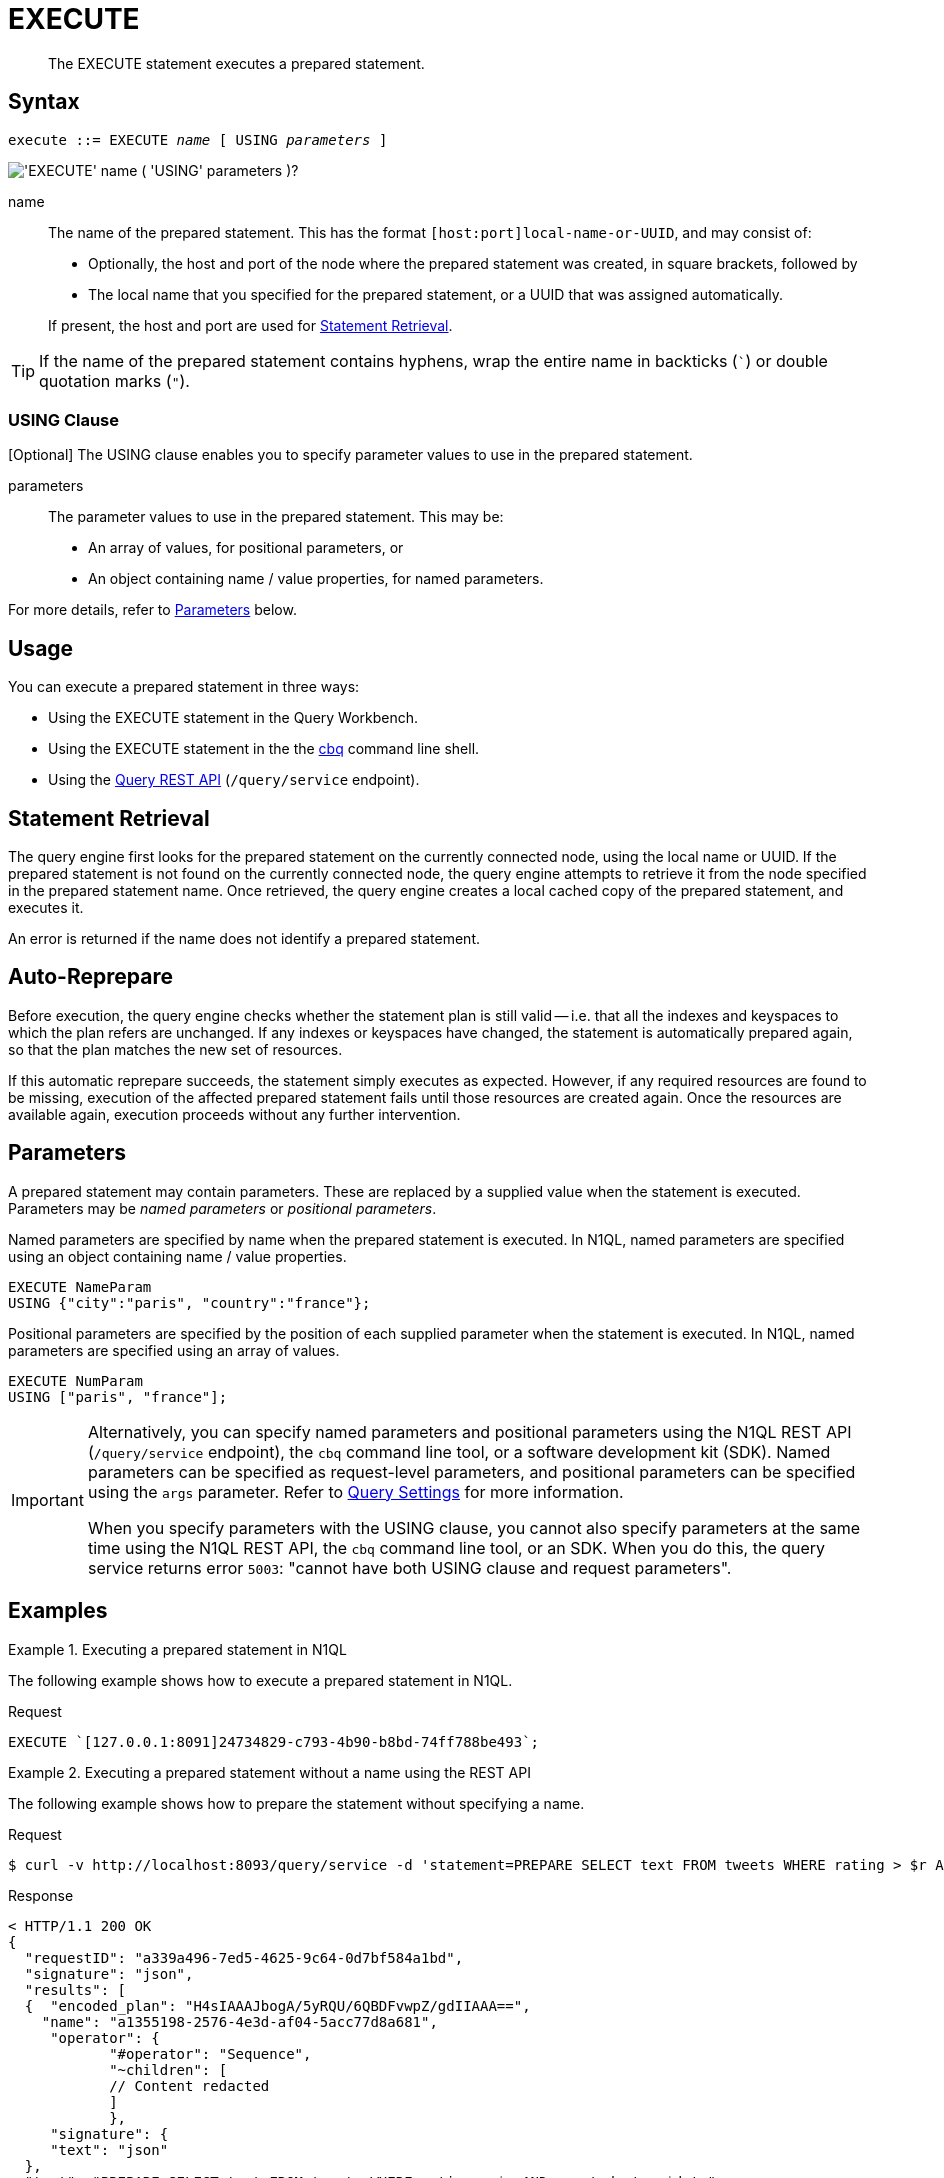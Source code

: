 = EXECUTE
:description: The EXECUTE statement executes a prepared statement.
:page-topic-type: concept
:imagesdir: ../../assets/images

[abstract]
{description}

[[syntax]]
== Syntax

[subs="normal"]
----
execute ::= EXECUTE _name_ [ USING _parameters_ ]
----

image::n1ql-language-reference/execute.png["'EXECUTE' name ( 'USING' parameters )?"]

name::
The name of the prepared statement.
This has the format `[host:port]local-name-or-UUID`, and may consist of:
+
* Optionally, the host and port of the node where the prepared statement was created, in square brackets, followed by
* The local name that you specified for the prepared statement, or a UUID that was assigned automatically.

+
If present, the host and port are used for <<statement-retrieval>>.

TIP: If the name of the prepared statement contains hyphens, wrap the entire name in backticks (`{backtick}`) or double quotation marks (`"`).

=== USING Clause

ifeval::['{page-component-version}' == '6.5']
_(Introduced in Couchbase Server 6.5)_
endif::[]

[Optional] The USING clause enables you to specify parameter values to use in the prepared statement.

parameters::
The parameter values to use in the prepared statement.
This may be:
+
* An array of values, for positional parameters, or
* An object containing name / value properties, for named parameters.

For more details, refer to <<parameters>> below.

[[usage]]
== Usage

You can execute a prepared statement in three ways:

* Using the EXECUTE statement in the Query Workbench.

* Using the EXECUTE statement in the the xref:tools:cbq-shell.adoc[cbq] command line shell.

* Using the xref:n1ql:n1ql-rest-api/index.adoc[Query REST API] (`/query/service` endpoint).

[[statement-retrieval]]
== Statement Retrieval

The query engine first looks for the prepared statement on the currently connected node, using the local name or UUID.
If the prepared statement is not found on the currently connected node, the query engine attempts to retrieve it from the node specified in the prepared statement name.
Once retrieved, the query engine creates a local cached copy of the prepared statement, and executes it.

An error is returned if the name does not identify a prepared statement.

[[auto-reprepare]]
== Auto-Reprepare

Before execution, the query engine checks whether the statement plan is still valid -- i.e. that all the indexes and keyspaces to which the plan refers are unchanged.
If any indexes or keyspaces have changed, the statement is automatically prepared again, so that the plan matches the new set of resources.

If this automatic reprepare succeeds, the statement simply executes as expected.
However, if any required resources are found to be missing, execution of the affected prepared statement fails until those resources are created again.
Once the resources are available again, execution proceeds without any further intervention.

[[parameters]]
== Parameters

A prepared statement may contain parameters.
These are replaced by a supplied value when the statement is executed.
Parameters may be _named parameters_ or _positional parameters_.

Named parameters are specified by name when the prepared statement is executed.
In N1QL, named parameters are specified using an object containing name / value properties.

====
[source,N1QL]
----
EXECUTE NameParam
USING {"city":"paris", "country":"france"};
----
====

Positional parameters are specified by the position of each supplied parameter when the statement is executed.
In N1QL, named parameters are specified using an array of values.

====
[source,N1QL]
----
EXECUTE NumParam
USING ["paris", "france"];
----
====

[IMPORTANT]
====
Alternatively, you can specify named parameters and positional parameters using the N1QL REST API (`/query/service` endpoint), the `cbq` command line tool, or a software development kit (SDK).
Named parameters can be specified as request-level parameters, and positional parameters can be specified using the `args` parameter.
Refer to xref:settings:query-settings.adoc[Query Settings] for more information.

When you specify parameters with the USING clause, you cannot also specify parameters at the same time using the N1QL REST API, the `cbq` command line tool, or an SDK.
When you do this, the query service returns error `5003`: "cannot have both USING clause and request parameters".
====

[[examples]]
== Examples

.Executing a prepared statement in N1QL
====
The following example shows how to execute a prepared statement in N1QL.

.Request
[source,N1QL]
----
EXECUTE `[127.0.0.1:8091]24734829-c793-4b90-b8bd-74ff788be493`;
----
====

.Executing a prepared statement without a name using the REST API
====
The following example shows how to prepare the statement without specifying a name.

.Request
[source,shell]
----
$ curl -v http://localhost:8093/query/service -d 'statement=PREPARE SELECT text FROM tweets WHERE rating > $r AND created_at > $date'
----

.Response
[source,shell]
----
< HTTP/1.1 200 OK
{
  "requestID": "a339a496-7ed5-4625-9c64-0d7bf584a1bd",
  "signature": "json",
  "results": [
  {  "encoded_plan": "H4sIAAAJbogA/5yRQU/6QBDFvwpZ/gdIIAAA==",
    "name": "a1355198-2576-4e3d-af04-5acc77d8a681",
     "operator": {
            "#operator": "Sequence",
            "~children": [
            // Content redacted
            ]
            },
     "signature": {
     "text": "json"
  },
  "text": "PREPARE SELECT text FROM tweets WHERE rating > $r AND created_at > $date"
  }
  ],
  "status": "success",
  "metrics": {
  "elapsedTime": "1.970679ms",
  "executionTime": "1.889351ms",
  "resultCount": 1,
  "resultSize": 2261
 }
}
----

The following example uses the server-generated name of the prepared statement to execute the statement.

.Request:
[source,shell]
----
$ curl -v http://localhost:8093/query/service -d 'prepared="a1355198-2576-4e3d-af04-5acc77d8a681"&$r=9.5&$date="1-1-2014"'
----

.Response:
[source,shell]
----
< HTTP/1.1 200 OK
{
 "requestID": "1bd9956b-bc8e-478a-bd84-3955fe2db047",
 "signature": {
 "text": "json"
 },
 "results": [
 {
  "text": "Couchbase is my favorite database"
 }
 ],
 "status": "success",
 "metrics": {
 "elapsedTime": "1.527795ms",
 "executionTime": "1.443748ms",
 "resultCount": 0,
 "resultSize": 0
 }
}
----
====

.Executing a prepared statement with a name using the REST API
====
The following example specifies a [.param]`name` for the prepared statement.

.Request:
[source,shell]
----
$ curl -v http://localhost:8093/query/service -d 'statement=PREPARE fave_tweets FROM SELECT text FROM tweets WHERE rating >= $r'
----

.Response:
[source,shell]
----
< HTTP/1.1 200 OK
 {
        "requestID": "a339a496-7ed5-4625-9c64-0d7bf584a1bd",
        "signature": "json",
        "results": [
        {   "encoded_plan": "H4sIAAAJbogA/5yRQU/6QBDFvwpZ/gdIIAAA==",
        "name": "fave_tweets",
        "operator": {
        // and so on
        ...
----

The following example uses the [.param]`name` specified in the example above to run the prepared statement.

.Request:
[source,shell]
----
$ curl -v http://localhost:8093/query/service -d 'prepared="fave_tweets"&$r=9.5'
----

.Response
[source,shell]
----
< HTTP/1.1 200 OK
{
 "requestID": "1bd9956b-bc8e-478a-bd84-3955fe2db047",
 "signature": {
 "text": "json"
 },
 "results": [
 {
   "text": "Couchbase is my favorite database"
  }
  ],
 "status": "success",
 "metrics": {
 "elapsedTime": "1.527795ms",
 "executionTime": "1.443748ms",
 "resultCount": 0,
 "resultSize": 0
 }
 }
----
====

[[related]]
== Related

* For information on preparing a statement for execution, refer to xref:n1ql-language-reference/prepare.adoc[PREPARE].
